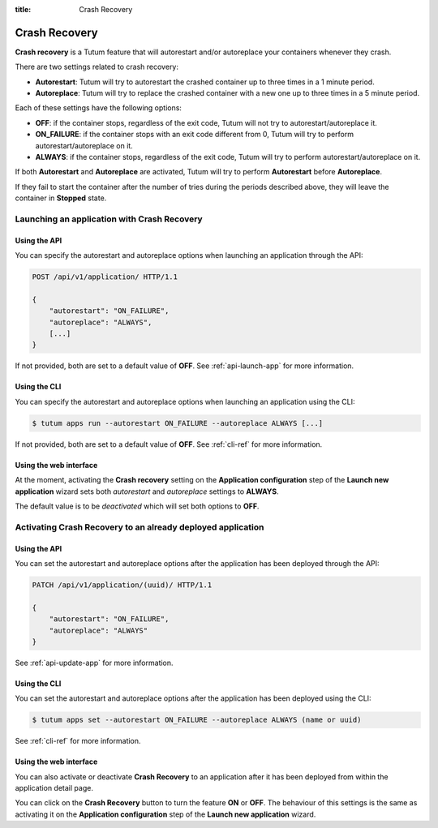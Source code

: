 :title: Crash Recovery

Crash Recovery
==============

**Crash recovery** is a Tutum feature that will autorestart and/or autoreplace your containers whenever they crash.

There are two settings related to crash recovery:

* **Autorestart**: Tutum will try to autorestart the crashed container up to three times in a 1 minute period.
* **Autoreplace**: Tutum will try to replace the crashed container with a new one up to three times in a 5 minute period.

Each of these settings have the following options:

* **OFF**: if the container stops, regardless of the exit code, Tutum will not try to autorestart/autoreplace it.
* **ON_FAILURE**: if the container stops with an exit code different from 0, Tutum will try to perform autorestart/autoreplace on it.
* **ALWAYS**: if the container stops, regardless of the exit code, Tutum will try to perform autorestart/autoreplace on it.

If both **Autorestart** and **Autoreplace** are activated, Tutum will try to perform **Autorestart** before **Autoreplace**.

If they fail to start the container after the number of tries during the periods described above, they will leave the
container in **Stopped** state.


Launching an application with Crash Recovery
^^^^^^^^^^^^^^^^^^^^^^^^^^^^^^^^^^^^^^^^^^^^

Using the API
-------------

You can specify the autorestart and autoreplace options when launching an application through the API:

.. sourcecode:: http

    POST /api/v1/application/ HTTP/1.1

    {
        "autorestart": "ON_FAILURE",
        "autoreplace": "ALWAYS",
        [...]
    }

If not provided, both are set to a default value of **OFF**. See :ref:`api-launch-app` for more information.


Using the CLI
-------------

You can specify the autorestart and autoreplace options when launching an application using the CLI:

.. sourcecode:: none

    $ tutum apps run --autorestart ON_FAILURE --autoreplace ALWAYS [...]

If not provided, both are set to a default value of **OFF**. See :ref:`cli-ref` for more information.


Using the web interface
-----------------------

At the moment, activating the **Crash recovery** setting on the **Application configuration** step of the **Launch new application** wizard
sets both *autorestart* and *autoreplace* settings to **ALWAYS**.

The default value is to be *deactivated* which will set both options to **OFF**.


Activating Crash Recovery to an already deployed application
^^^^^^^^^^^^^^^^^^^^^^^^^^^^^^^^^^^^^^^^^^^^^^^^^^^^^^^^^^^^

Using the API
-------------

You can set the autorestart and autoreplace options after the application has been deployed through the API:

.. sourcecode:: http

    PATCH /api/v1/application/(uuid)/ HTTP/1.1

    {
        "autorestart": "ON_FAILURE",
        "autoreplace": "ALWAYS"
    }

See :ref:`api-update-app` for more information.


Using the CLI
-------------

You can set the autorestart and autoreplace options after the application has been deployed using the CLI:

.. sourcecode:: none

    $ tutum apps set --autorestart ON_FAILURE --autoreplace ALWAYS (name or uuid)

See :ref:`cli-ref` for more information.


Using the web interface
-----------------------

You can also activate or deactivate **Crash Recovery** to an application after it has been deployed from within the application detail page.

.. image:: /_static/images/application_view_crash_recovery.png
    :class: img-responsive img-thumbnail

You can click on the **Crash Recovery** button to turn the feature **ON** or **OFF**. The behaviour of this settings is
the same as activating it on the **Application configuration** step of the **Launch new application** wizard.